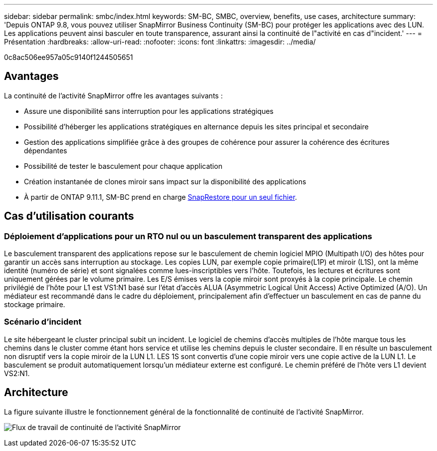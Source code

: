 ---
sidebar: sidebar 
permalink: smbc/index.html 
keywords: SM-BC, SMBC, overview, benefits, use cases, architecture 
summary: 'Depuis ONTAP 9.8, vous pouvez utiliser SnapMirror Business Continuity (SM-BC) pour protéger les applications avec des LUN. Les applications peuvent ainsi basculer en toute transparence, assurant ainsi la continuité de l"activité en cas d"incident.' 
---
= Présentation
:hardbreaks:
:allow-uri-read: 
:nofooter: 
:icons: font
:linkattrs: 
:imagesdir: ../media/


[role="lead"]
0c8ac506ee957a05c9140f1244505651



== Avantages

La continuité de l'activité SnapMirror offre les avantages suivants :

* Assure une disponibilité sans interruption pour les applications stratégiques
* Possibilité d'héberger les applications stratégiques en alternance depuis les sites principal et secondaire
* Gestion des applications simplifiée grâce à des groupes de cohérence pour assurer la cohérence des écritures dépendantes
* Possibilité de tester le basculement pour chaque application
* Création instantanée de clones miroir sans impact sur la disponibilité des applications
* À partir de ONTAP 9.11.1, SM-BC prend en charge xref:../data-protection/restore-single-file-snapshot-task.html[SnapRestore pour un seul fichier].




== Cas d'utilisation courants



=== Déploiement d'applications pour un RTO nul ou un basculement transparent des applications

Le basculement transparent des applications repose sur le basculement de chemin logiciel MPIO (Multipath I/O) des hôtes pour garantir un accès sans interruption au stockage. Les copies LUN, par exemple copie primaire(L1P) et miroir (L1S), ont la même identité (numéro de série) et sont signalées comme lues-inscriptibles vers l'hôte. Toutefois, les lectures et écritures sont uniquement gérées par le volume primaire. Les E/S émises vers la copie miroir sont proxyés à la copie principale. Le chemin privilégié de l'hôte pour L1 est VS1:N1 basé sur l'état d'accès ALUA (Asymmetric Logical Unit Access) Active Optimized (A/O). Un médiateur est recommandé dans le cadre du déploiement, principalement afin d'effectuer un basculement en cas de panne du stockage primaire.



=== Scénario d'incident

Le site hébergeant le cluster principal subit un incident. Le logiciel de chemins d'accès multiples de l'hôte marque tous les chemins dans le cluster comme étant hors service et utilise les chemins depuis le cluster secondaire. Il en résulte un basculement non disruptif vers la copie miroir de la LUN L1. LES 1S sont convertis d'une copie miroir vers une copie active de la LUN L1. Le basculement se produit automatiquement lorsqu'un médiateur externe est configuré. Le chemin préféré de l'hôte vers L1 devient VS2:N1.



== Architecture

La figure suivante illustre le fonctionnement général de la fonctionnalité de continuité de l'activité SnapMirror.

image:workflow_san_snapmirror_business_continuity.png["Flux de travail de continuité de l'activité SnapMirror"]
